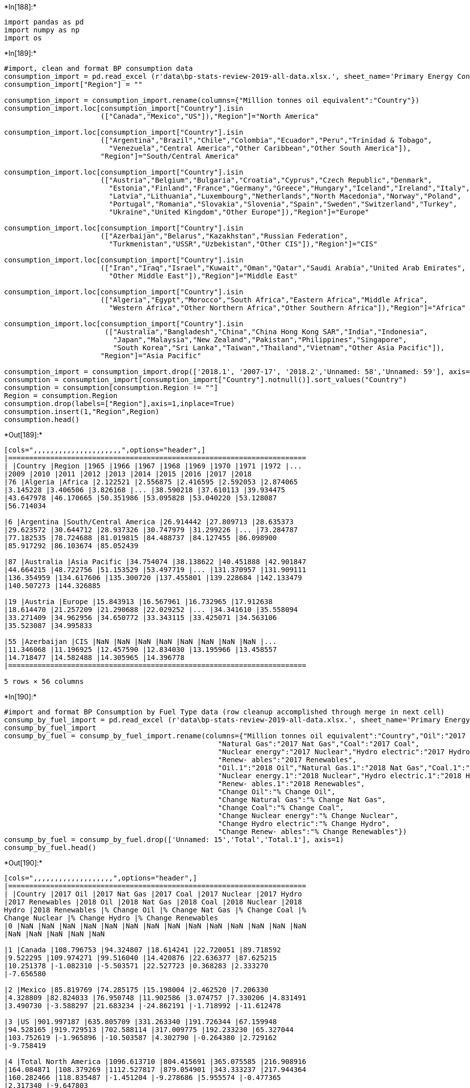﻿

+*In[188]:*+
[source, ipython3]
----
import pandas as pd
import numpy as np
import os
----


+*In[189]:*+
[source, ipython3]
----
#import, clean and format BP consumption data
consumption_import = pd.read_excel (r'data\bp-stats-review-2019-all-data.xlsx.', sheet_name='Primary Energy Consumption',skiprows=2)
consumption_import["Region"] = ""

consumption_import = consumption_import.rename(columns={"Million tonnes oil equivalent":"Country"})
consumption_import.loc[consumption_import["Country"].isin
                       (["Canada","Mexico","US"]),"Region"]="North America"

consumption_import.loc[consumption_import["Country"].isin
                       (["Argentina","Brazil","Chile","Colombia","Ecuador","Peru","Trinidad & Tobago",
                         "Venezuela","Central America","Other Caribbean","Other South America"]),
                       "Region"]="South/Central America"

consumption_import.loc[consumption_import["Country"].isin
                       (["Austria","Belgium","Bulgaria","Croatia","Cyprus","Czech Republic","Denmark",
                         "Estonia","Finland","France","Germany","Greece","Hungary","Iceland","Ireland","Italy",
                         "Latvia","Lithuania","Luxembourg","Netherlands","North Macedonia","Norway","Poland",
                         "Portugal","Romania","Slovakia","Slovenia","Spain","Sweden","Switzerland","Turkey",
                         "Ukraine","United Kingdom","Other Europe"]),"Region"]="Europe"

consumption_import.loc[consumption_import["Country"].isin
                       (["Azerbaijan","Belarus","Kazakhstan","Russian Federation",
                         "Turkmenistan","USSR","Uzbekistan","Other CIS"]),"Region"]="CIS"

consumption_import.loc[consumption_import["Country"].isin
                       (["Iran","Iraq","Israel","Kuwait","Oman","Qatar","Saudi Arabia","United Arab Emirates",
                         "Other Middle East"]),"Region"]="Middle East"

consumption_import.loc[consumption_import["Country"].isin
                       (["Algeria","Egypt","Morocco","South Africa","Eastern Africa","Middle Africa",
                         "Western Africa","Other Northern Africa","Other Southern Africa"]),"Region"]="Africa"

consumption_import.loc[consumption_import["Country"].isin
                        (["Australia","Bangladesh","China","China Hong Kong SAR","India","Indonesia",
                          "Japan","Malaysia","New Zealand","Pakistan","Philippines","Singapore",
                          "South Korea","Sri Lanka","Taiwan","Thailand","Vietnam","Other Asia Pacific"]),
                       "Region"]="Asia Pacific"

consumption_import = consumption_import.drop(['2018.1', '2007-17', '2018.2','Unnamed: 58','Unnamed: 59'], axis=1)
consumption = consumption_import[consumption_import["Country"].notnull()].sort_values("Country")
consumption = consumption[consumption.Region != ""]
Region = consumption.Region
consumption.drop(labels=["Region"],axis=1,inplace=True)
consumption.insert(1,"Region",Region)
consumption.head()
----


+*Out[189]:*+
----
[cols=",,,,,,,,,,,,,,,,,,,,,",options="header",]
|=======================================================================
| |Country |Region |1965 |1966 |1967 |1968 |1969 |1970 |1971 |1972 |...
|2009 |2010 |2011 |2012 |2013 |2014 |2015 |2016 |2017 |2018
|76 |Algeria |Africa |2.122521 |2.556875 |2.416595 |2.592053 |2.874065
|3.145228 |3.406506 |3.826168 |... |38.590218 |37.610113 |39.934475
|43.647978 |46.170665 |50.351986 |53.095828 |53.040220 |53.128087
|56.714034

|6 |Argentina |South/Central America |26.914442 |27.809713 |28.635373
|29.623572 |30.644712 |28.937326 |30.747979 |31.299226 |... |73.284787
|77.182535 |78.724688 |81.019815 |84.488737 |84.127455 |86.098900
|85.917292 |86.103674 |85.052439

|87 |Australia |Asia Pacific |34.754074 |38.138622 |40.451888 |42.901847
|44.664215 |48.722756 |51.153529 |53.497719 |... |131.370957 |131.909111
|136.354959 |134.617606 |135.300720 |137.455801 |139.228684 |142.133479
|140.507273 |144.326885

|19 |Austria |Europe |15.843913 |16.567961 |16.732965 |17.912638
|18.614470 |21.257209 |21.290688 |22.029252 |... |34.341610 |35.558094
|33.271409 |34.962956 |34.650772 |33.343115 |33.425071 |34.563106
|35.523087 |34.995833

|55 |Azerbaijan |CIS |NaN |NaN |NaN |NaN |NaN |NaN |NaN |NaN |...
|11.346068 |11.196925 |12.457590 |12.834030 |13.195966 |13.458557
|14.718477 |14.582488 |14.305965 |14.396778
|=======================================================================

5 rows × 56 columns
----


+*In[190]:*+
[source, ipython3]
----
#import and format BP Consumption by Fuel Type data (row cleanup accomplished through merge in next cell)
consump_by_fuel_import = pd.read_excel (r'data\bp-stats-review-2019-all-data.xlsx.', sheet_name='Primary Energy - Cons by fuel',skiprows=2)
consump_by_fuel_import
consump_by_fuel = consump_by_fuel_import.rename(columns={"Million tonnes oil equivalent":"Country","Oil":"2017 Oil",
                                                   "Natural Gas":"2017 Nat Gas","Coal":"2017 Coal",
                                                   "Nuclear energy":"2017 Nuclear","Hydro electric":"2017 Hydro",
                                                   "Renew- ables":"2017 Renewables",
                                                   "Oil.1":"2018 Oil","Natural Gas.1":"2018 Nat Gas","Coal.1":"2018 Coal",
                                                   "Nuclear energy.1":"2018 Nuclear","Hydro electric.1":"2018 Hydro",
                                                   "Renew- ables.1":"2018 Renewables",
                                                   "Change Oil":"% Change Oil",
                                                   "Change Natural Gas":"% Change Nat Gas",
                                                   "Change Coal":"% Change Coal",
                                                   "Change Nuclear energy":"% Change Nuclear",
                                                   "Change Hydro electric":"% Change Hydro",
                                                   "Change Renew- ables":"% Change Renewables"})
consump_by_fuel = consump_by_fuel.drop(['Unnamed: 15','Total','Total.1'], axis=1)
consump_by_fuel.head()
----


+*Out[190]:*+
----
[cols=",,,,,,,,,,,,,,,,,,,",options="header",]
|=======================================================================
| |Country |2017 Oil |2017 Nat Gas |2017 Coal |2017 Nuclear |2017 Hydro
|2017 Renewables |2018 Oil |2018 Nat Gas |2018 Coal |2018 Nuclear |2018
Hydro |2018 Renewables |% Change Oil |% Change Nat Gas |% Change Coal |%
Change Nuclear |% Change Hydro |% Change Renewables
|0 |NaN |NaN |NaN |NaN |NaN |NaN |NaN |NaN |NaN |NaN |NaN |NaN |NaN |NaN
|NaN |NaN |NaN |NaN |NaN

|1 |Canada |108.796753 |94.324807 |18.614241 |22.720051 |89.718592
|9.522295 |109.974271 |99.516040 |14.420876 |22.636377 |87.625215
|10.251378 |-1.082310 |-5.503571 |22.527723 |0.368283 |2.333270
|-7.656580

|2 |Mexico |85.819769 |74.285175 |15.198004 |2.462520 |7.206330
|4.328809 |82.824033 |76.950748 |11.902586 |3.074757 |7.330206 |4.831491
|3.490730 |-3.588297 |21.683234 |-24.862191 |-1.718992 |-11.612478

|3 |US |901.997187 |635.805709 |331.263340 |191.726344 |67.159948
|94.528165 |919.729513 |702.588114 |317.009775 |192.233230 |65.327044
|103.752619 |-1.965896 |-10.503587 |4.302790 |-0.264380 |2.729162
|-9.758419

|4 |Total North America |1096.613710 |804.415691 |365.075585 |216.908916
|164.084871 |108.379269 |1112.527817 |879.054901 |343.333237 |217.944364
|160.282466 |118.835487 |-1.451204 |-9.278686 |5.955574 |-0.477365
|2.317340 |-9.647803
|=======================================================================
----


+*In[191]:*+
[source, ipython3]
----
#merge consumption df with consump_by_fuel (left merge to finish cleanup of consump_by_fuel)
all_consump_data = pd.merge(consumption,consump_by_fuel,how="left",on="Country")
all_consump_data.head()
----


+*Out[191]:*+
----
[cols=",,,,,,,,,,,,,,,,,,,,,",options="header",]
|=======================================================================
| |Country |Region |1965 |1966 |1967 |1968 |1969 |1970 |1971 |1972 |...
|2018 Coal |2018 Nuclear |2018 Hydro |2018 Renewables |% Change Oil |%
Change Nat Gas |% Change Coal |% Change Nuclear |% Change Hydro |%
Change Renewables
|0 |Algeria |Africa |2.122521 |2.556875 |2.416595 |2.592053 |2.874065
|3.145228 |3.406506 |3.826168 |... |0.182000 |0.000000 |0.026474
|0.138707 |-1.245490 |-9.900990 |0.000000 |NaN |-108.928571 |-17.208413

|1 |Argentina |South/Central America |26.914442 |27.809713 |28.635373
|29.623572 |30.644712 |28.937326 |30.747979 |31.299226 |... |1.217355
|1.555099 |9.424233 |0.863866 |6.003074 |-0.836876 |-13.034053
|-12.887694 |-0.256303 |-26.767131

|2 |Australia |Asia Pacific |34.754074 |38.138622 |40.451888 |42.901847
|44.664215 |48.722756 |51.153529 |53.497719 |... |44.276481 |0.000000
|3.907297 |7.215217 |-4.364573 |-0.374445 |1.753046 |NaN |-27.584141
|-24.110529

|3 |Austria |Europe |15.843913 |16.567961 |16.732965 |17.912638
|18.614470 |21.257209 |21.290688 |22.029252 |... |2.856240 |0.000000
|8.491608 |2.770039 |-2.353234 |4.222063 |8.369003 |NaN |2.194475
|1.942376

|4 |Azerbaijan |CIS |NaN |NaN |NaN |NaN |NaN |NaN |NaN |NaN |...
|0.001229 |0.000000 |0.400043 |0.045834 |2.074452 |-1.876377 |0.000000
|NaN |-1.233967 |-40.228453
|=======================================================================

5 rows × 74 columns
----


+*In[ ]:*+
[source, ipython3]
----

----
